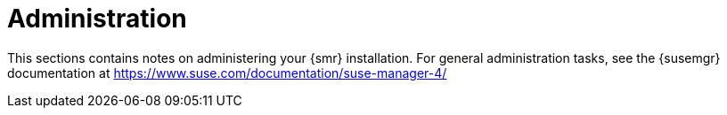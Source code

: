 [[retail-admin]]
= Administration

This sections contains notes on administering your {smr} installation.
For general administration tasks, see the {susemgr} documentation at https://www.suse.com/documentation/suse-manager-4/
